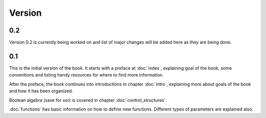 Version
=======

0.2
---

Version 0.2 is currently being worked on and list of major changes will be added
here as they are being done.

0.1
---

This is the initial version of the book. It starts with a preface at
:doc:`index`, explaining goal of the book, some conventions and listing
handy resources for where to find more information.

After the preface, the book continues into introductions in chapter
:doc:`intro`, explaining more about goals of the book and how it has been
organized.

Boolean algebra (save for xor) is covered in chapter :doc:`control_structures`.

:doc:`functions` has basic information on how to define new functions. Different
types of parameters are explained also.
